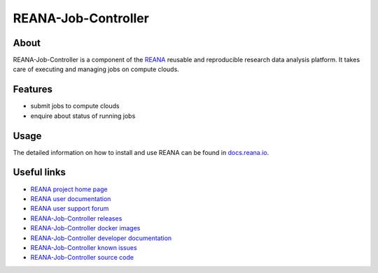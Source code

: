 ####################
REANA-Job-Controller
####################

.. image:: https://img.shields.io/travis/reanahub/reana-job-controller.svg
   :target: https://travis-ci.org/reanahub/reana-job-controller

.. image:: https://readthedocs.org/projects/reana-job-controller/badge/?version=latest
   :target: https://reana-job-controller.readthedocs.io/en/latest/?badge=latest

.. image:: https://img.shields.io/coveralls/reanahub/reana-job-controller.svg
   :target: https://coveralls.io/r/reanahub/reana-job-controller

.. image:: https://badges.gitter.im/Join%20Chat.svg
   :target: https://gitter.im/reanahub/reana?utm_source=badge&utm_medium=badge&utm_campaign=pr-badge

.. image:: https://img.shields.io/github/license/reanahub/reana-job-controller.svg
   :target: https://github.com/reanahub/reana-job-controller/blob/master/LICENSE

.. image:: https://img.shields.io/badge/code%20style-black-000000.svg
   :target: https://github.com/psf/black

About
=====

REANA-Job-Controller is a component of the `REANA <http://www.reana.io/>`_
reusable and reproducible research data analysis platform. It takes care of
executing and managing jobs on compute clouds.

Features
========

- submit jobs to compute clouds
- enquire about status of running jobs

Usage
=====

The detailed information on how to install and use REANA can be found in
`docs.reana.io <https://docs.reana.io>`_.

Useful links
============

- `REANA project home page <http://www.reana.io/>`_
- `REANA user documentation <https://docs.reana.io>`_
- `REANA user support forum <https://forum.reana.io>`_

- `REANA-Job-Controller releases <https://reana-job-controller.readthedocs.io/en/latest#changes>`_
- `REANA-Job-Controller docker images <https://hub.docker.com/r/reanahub/reana-job-controller>`_
- `REANA-Job-Controller developer documentation <https://reana-job-controller.readthedocs.io/>`_
- `REANA-Job-Controller known issues <https://github.com/reanahub/reana-job-controller/issues>`_
- `REANA-Job-Controller source code <https://github.com/reanahub/reana-job-controller>`_
